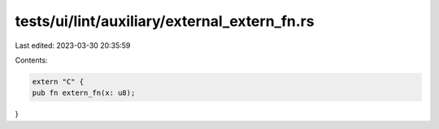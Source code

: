 tests/ui/lint/auxiliary/external_extern_fn.rs
=============================================

Last edited: 2023-03-30 20:35:59

Contents:

.. code-block:: rs

    extern "C" {
    pub fn extern_fn(x: u8);
}


